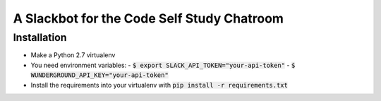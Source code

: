A Slackbot for the Code Self Study Chatroom
===========================================

Installation
------------

* Make a Python 2.7 virtualenv
* You need environment variables:
  - :code:`$ export SLACK_API_TOKEN="your-api-token"`
  - :code:`$ WUNDERGROUND_API_KEY="your-api-token"`
* Install the requirements into your virtualenv with :code:`pip install -r requirements.txt`

